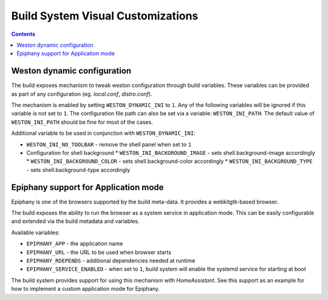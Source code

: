 .. SPDX-FileCopyrightText: Huawei Inc.
..
.. SPDX-License-Identifier: CC-BY-4.0

Build System Visual Customizations
##################################

.. contents:: 
   :depth: 2

Weston dynamic configuration
****************************

The build exposes mechanism to tweak weston configuration through build
variables. These variables can be provided as part of any configuration (eg.
*local.conf*, *distro.conf*).

The mechanism is enabled by setting ``WESTON_DYNAMIC_INI`` to ``1``. Any of the
following variables will be ignored if this variable is not set to ``1``. The
configuration file path can also be set via a variable: ``WESTON_INI_PATH``.
The default value of ``WESTON_INI_PATH`` should be fine for most of the cases.

Additional variable to be used in conjunction with ``WESTON_DYNAMIC_INI``:

* ``WESTON_INI_NO_TOOLBAR`` - remove the shell panel when set to ``1``
* Configuration for shell background
  * ``WESTON_INI_BACKGROUND_IMAGE`` - sets shell.background-image accordingly
  * ``WESTON_INI_BACKGROUND_COLOR`` - sets shell.background-color accordingly
  * ``WESTON_INI_BACKGROUND_TYPE`` - sets shell.background-type accordingly

Epiphany support for Application mode
*************************************

Epiphany is one of the browsers supported by the build meta-data. It provides a
webkitgtk-based browser.

The build exposes the ability to run the browser as a system service in
application mode. This can be easily configurable and extended via the build
metadata and variables.

Available variables:

* ``EPIPHANY_APP`` - the application name
* ``EPIPHANY_URL`` - the URL to be used when browser starts
* ``EPIPHANY_RDEPENDS`` - additional dependencies needed at runtime
* ``EPIPHANY_SERVICE_ENABLED`` - when set to ``1``, build system will enable
  the systemd service for starting at boot

The build system provides support for using this mechanism with *HomeAssistant*. See this support as an example for how to implement a custom application mode for Epiphany.
